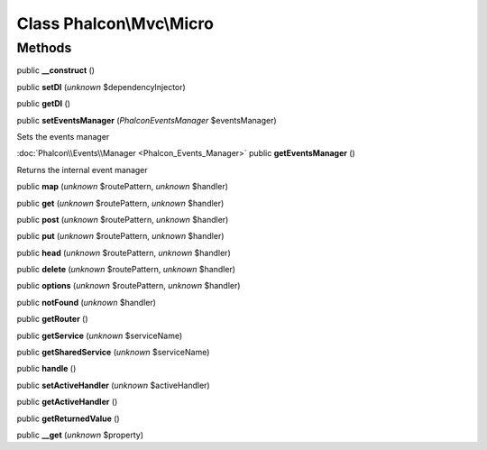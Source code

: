 Class **Phalcon\\Mvc\\Micro**
=============================

Methods
---------

public **__construct** ()

public **setDI** (*unknown* $dependencyInjector)

public **getDI** ()

public **setEventsManager** (*Phalcon\Events\Manager* $eventsManager)

Sets the events manager



:doc:`Phalcon\\Events\\Manager <Phalcon_Events_Manager>` public **getEventsManager** ()

Returns the internal event manager



public **map** (*unknown* $routePattern, *unknown* $handler)

public **get** (*unknown* $routePattern, *unknown* $handler)

public **post** (*unknown* $routePattern, *unknown* $handler)

public **put** (*unknown* $routePattern, *unknown* $handler)

public **head** (*unknown* $routePattern, *unknown* $handler)

public **delete** (*unknown* $routePattern, *unknown* $handler)

public **options** (*unknown* $routePattern, *unknown* $handler)

public **notFound** (*unknown* $handler)

public **getRouter** ()

public **getService** (*unknown* $serviceName)

public **getSharedService** (*unknown* $serviceName)

public **handle** ()

public **setActiveHandler** (*unknown* $activeHandler)

public **getActiveHandler** ()

public **getReturnedValue** ()

public **__get** (*unknown* $property)

